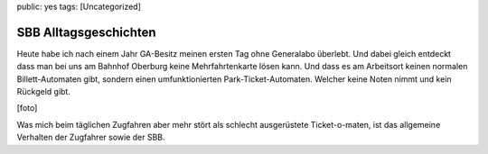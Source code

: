 public: yes
tags: [Uncategorized]

SBB Alltagsgeschichten
======================

Heute habe ich nach einem Jahr GA-Besitz meinen ersten Tag ohne
Generalabo überlebt. Und dabei gleich entdeckt dass man bei uns am
Bahnhof Oberburg keine Mehrfahrtenkarte lösen kann. Und dass es am
Arbeitsort keinen normalen Billett-Automaten gibt, sondern einen
umfunktionierten Park-Ticket-Automaten. Welcher keine Noten nimmt und
kein Rückgeld gibt.

[foto]

Was mich beim täglichen Zugfahren aber mehr stört als schlecht
ausgerüstete Ticket-o-maten, ist das allgemeine Verhalten der Zugfahrer
sowie der SBB.

